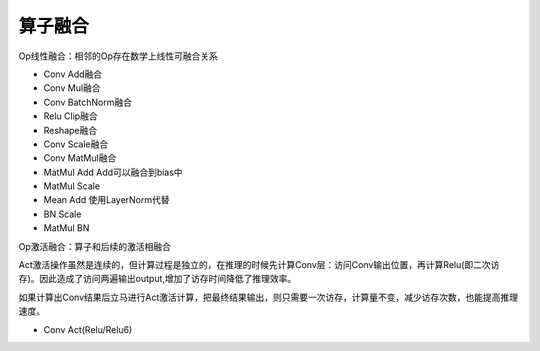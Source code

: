 算子融合
=================

Op线性融合：相邻的Op存在数学上线性可融合关系

* Conv Add融合
* Conv Mul融合
* Conv BatchNorm融合
* Relu Clip融合
* Reshape融合
* Conv Scale融合
* Conv MatMul融合
* MatMul Add  Add可以融合到bias中
* MatMul Scale
* Mean Add  使用LayerNorm代替
* BN Scale
* MatMul BN


Op激活融合：算子和后续的激活相融合

Act激活操作虽然是连续的，但计算过程是独立的，在推理的时候先计算Conv层：访问Conv输出位置，再计算Relu(即二次访存)。因此造成了访问两遍输出output,增加了访存时间降低了推理效率。

如果计算出Conv结果后立马进行Act激活计算，把最终结果输出，则只需要一次访存，计算量不变，减少访存次数，也能提高推理速度。

* Conv Act(Relu/Relu6)